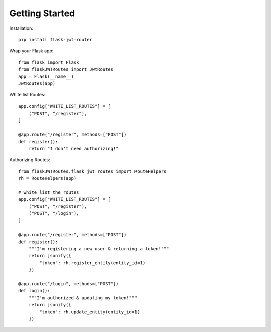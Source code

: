 Getting Started
===============

Installation::

   pip install flask-jwt-router

Wrap your Flask app::

   from flask import Flask
   from flaskJWTRoutes import JwtRoutes
   app = Flask(__name__)
   JwtRoutes(app)

White list Routes::

   app.config["WHITE_LIST_ROUTES"] = [
       ("POST", "/register"),
   ]

   @app.route("/register", methods=["POST"])
   def register():
       return "I don't need authorizing!"

..

Authorizing Routes::

    from flaskJWTRoutes.flask_jwt_routes import RouteHelpers
    rh = RouteHelpers(app)

    # white list the routes
    app.config["WHITE_LIST_ROUTES"] = [
        ("POST", "/register"),
        ("POST", "/login"),
    ]

    @app.route("/register", methods=["POST"])
    def register():
        """I'm registering a new user & returning a token!"""
        return jsonify({
            "token": rh.register_entity(entity_id=1)
        })

    @app.route("/login", methods=["POST"])
    def login():
        """I'm authorized & updating my token!"""
        return jsonify({
            "token": rh.update_entity(entity_id=1)
        })
